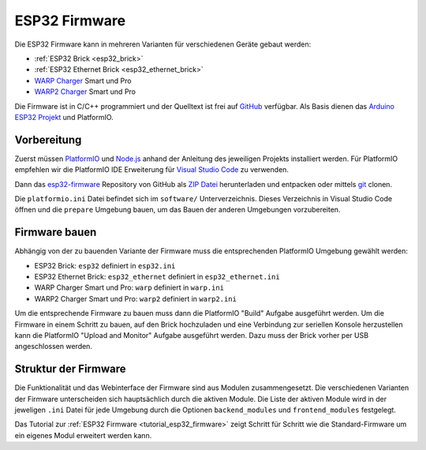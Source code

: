 
.. _esp32_firmware:

ESP32 Firmware
==============

Die ESP32 Firmware kann in mehreren Varianten für verschiedenen Geräte gebaut werden:

* :ref:`ESP32 Brick <esp32_brick>`
* :ref:`ESP32 Ethernet Brick <esp32_ethernet_brick>`
* `WARP Charger <https://www.warp-charger.com/index_warp1.html>`__ Smart und Pro
* `WARP2 Charger <https://www.warp-charger.com/>`__ Smart und Pro

..
 * WARP Energy Manager, TODO: Link zur Dokumentation hinzufügen

Die Firmware ist in C/C++ programmiert und der Quelltext ist frei auf
`GitHub <https://github.com/Tinkerforge/esp32-firmware>`__ verfügbar.
Als Basis dienen das `Arduino ESP32 Projekt <https://docs.espressif.com/projects/arduino-esp32/>`__
und PlatformIO.

.. _esp32_firmware_setup:

Vorbereitung
------------

Zuerst müssen `PlatformIO <https://platformio.org/>`__ und
`Node.js <https://nodejs.org/>`__ anhand der Anleitung des jeweiligen
Projekts installiert werden.
Für PlatformIO empfehlen wir die PlatformIO IDE Erweiterung für
`Visual Studio Code <https://code.visualstudio.com/>`__ zu verwenden.

Dann das `esp32-firmware <https://github.com/Tinkerforge/esp32-firmware>`__
Repository von GitHub als
`ZIP Datei <https://github.com/Tinkerforge/esp32-firmware/archive/refs/heads/master.zip>`__
herunterladen und entpacken oder mittels `git <https://www.git-scm.com/>`__ clonen.

Die ``platformio.ini`` Datei befindet sich im ``software/`` Unterverzeichnis.
Dieses Verzeichnis in Visual Studio Code öffnen und die ``prepare`` Umgebung
bauen, um das Bauen der anderen Umgebungen vorzubereiten.

.. _esp32_firmware_build:

Firmware bauen
--------------

Abhängig von der zu bauenden Variante der Firmware muss die entsprechenden
PlatformIO Umgebung gewählt werden:

* ESP32 Brick: ``esp32`` definiert in ``esp32.ini``
* ESP32 Ethernet Brick: ``esp32_ethernet`` definiert in ``esp32_ethernet.ini``
* WARP Charger Smart und Pro: ``warp`` definiert in ``warp.ini``
* WARP2 Charger Smart und Pro: ``warp2`` definiert in ``warp2.ini``

..
 * WARP Energy Manager: ``energy_manager`` definiert in ``energy_manager.ini``

Um die entsprechende Firmware zu bauen muss dann die PlatformIO "Build" Aufgabe ausgeführt
werden. Um die Firmware in einem Schritt zu bauen, auf den Brick hochzuladen
und eine Verbindung zur seriellen Konsole herzustellen kann die PlatformIO "Upload and Monitor"
Aufgabe ausgeführt werden. Dazu muss der Brick vorher per USB angeschlossen werden.

Struktur der Firmware
---------------------

Die Funktionalität und das Webinterface der Firmware sind aus Modulen zusammengesetzt.
Die verschiedenen Varianten der Firmware unterscheiden sich hauptsächlich durch
die aktiven Module. Die Liste der aktiven Module wird in der jeweligen ``.ini``
Datei für jede Umgebung durch die Optionen ``backend_modules`` und ``frontend_modules``
festgelegt.

Das Tutorial zur :ref:`ESP32 Firmware <tutorial_esp32_firmware>` zeigt Schritt
für Schritt wie die Standard-Firmware um ein eigenes Modul erweitert werden kann.

..
 TODO: WebSocket/HTTP/MQTT API der ESP32 Firmware dokumentieren, dazu den
       WARP Charger API Doc Generator refaktorisieren
